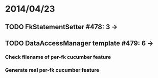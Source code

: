 * 2014/04/23
** TODO FkStatementSetter #478: 3 -> 
** TODO DataAccessManager template #479: 6 -> 
*** Check filename of per-fk cucumber feature
*** Generate real per-fk cucumber feature
